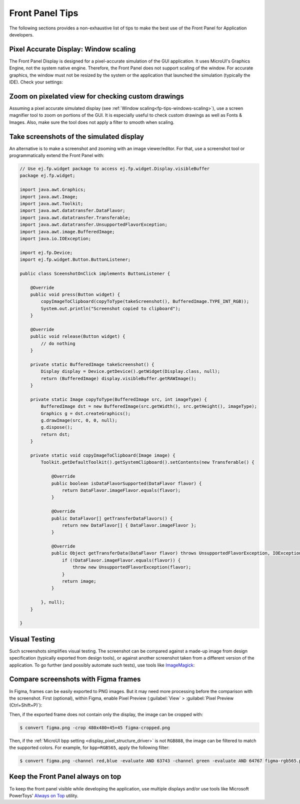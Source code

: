 .. _section_ui_advanced_front_panel:

Front Panel Tips
================

The following sections provides a non-exhaustive list of tips to make the best use of the Front Panel for Application developers.

.. _fp-tips-windows-scaling:

Pixel Accurate Display: Window scaling
--------------------------------------

The Front Panel Display is designed for a pixel-accurate simulation of the GUI application. It uses MicroUI's Graphics Engine, not the system native engine.
Therefore, the Front Panel does not support scaling of the window. For accurate graphics, the window must not be resized by the system or the application
that launched the simulation (typically the IDE). Check your settings:

.. tabs::

   .. tab:: System (Windows)

      On Windows, check your Display settings:

      .. figure:: images/windows-settings-display-scale+layout.png
         :alt: Windows Display "Scale & Layout" settings
         :align: center

         Windows Display "Scale & Layout" settings

   .. tab:: Application (Windows)

      If needed, override the application auto scaling with the system's in Windows Explorer:

      .. figure:: images/windows-application-high-dpi-scaling-override.png
         :alt: Windows Application "High DPI scaling override" setting
         :align: center

         Windows Application "High DPI scaling override" setting

.. _fp-tips-zoom-pixels:

Zoom on pixelated view for checking custom drawings
---------------------------------------------------

Assuming a pixel accurate simulated display (see :ref:`Window scaling<fp-tips-windows-scaling>`), use a screen magnifier tool to zoom on portions of the GUI.
It is especially useful to check custom drawings as well as Fonts & Images.
Also, make sure the tool does not apply a filter to smooth when scaling.

.. tabs::

   .. tab:: Windows Magnifier

      .. figure:: images/windows-magnifier-example-widget.png
         :alt: Windows Magnifier Example
         :align: center

         Windows Magnifier Example

   .. tab:: Windows Magnifier Settings

      .. figure:: images/windows-settings-magnifier-smooth-edges.png
         :alt: Windows Magnifier "Smooth edges of images and text" setting
         :align: center

         Windows Magnifier "Smooth edges of images and text" setting

.. _fp-tips-screenshots:

Take screenshots of the simulated display
-----------------------------------------

An alternative is to make a screenshot and zooming with an image viewer/editor. For that, use a screenshot tool or programmatically
extend the Front Panel with:

.. code-block:: java

   // Use ej.fp.widget package to access ej.fp.widget.Display.visibleBuffer
   package ej.fp.widget;

   import java.awt.Graphics;
   import java.awt.Image;
   import java.awt.Toolkit;
   import java.awt.datatransfer.DataFlavor;
   import java.awt.datatransfer.Transferable;
   import java.awt.datatransfer.UnsupportedFlavorException;
   import java.awt.image.BufferedImage;
   import java.io.IOException;

   import ej.fp.Device;
   import ej.fp.widget.Button.ButtonListener;

   public class SceenshotOnClick implements ButtonListener {

       @Override
       public void press(Button widget) {
           copyImageToClipboard(copyToType(takeScreenshot(), BufferedImage.TYPE_INT_RGB));
           System.out.println("Screenshot copied to clipboard");
       }

       @Override
       public void release(Button widget) {
           // do nothing
       }

       private static BufferedImage takeScreenshot() {
           Display display = Device.getDevice().getWidget(Display.class, null);
           return (BufferedImage) display.visibleBuffer.getRAWImage();
       }

       private static Image copyToType(BufferedImage src, int imageType) {
           BufferedImage dst = new BufferedImage(src.getWidth(), src.getHeight(), imageType);
           Graphics g = dst.createGraphics();
           g.drawImage(src, 0, 0, null);
           g.dispose();
           return dst;
       }

       private static void copyImageToClipboard(Image image) {
           Toolkit.getDefaultToolkit().getSystemClipboard().setContents(new Transferable() {

               @Override
               public boolean isDataFlavorSupported(DataFlavor flavor) {
                   return DataFlavor.imageFlavor.equals(flavor);
               }

               @Override
               public DataFlavor[] getTransferDataFlavors() {
                   return new DataFlavor[] { DataFlavor.imageFlavor };
               }

               @Override
               public Object getTransferData(DataFlavor flavor) throws UnsupportedFlavorException, IOException {
                   if (!DataFlavor.imageFlavor.equals(flavor)) {
                       throw new UnsupportedFlavorException(flavor);
                   }
                   return image;
               }

           }, null);
       }

   }

.. _fp-tips-visual-testing:

Visual Testing
--------------

Such screenshots simplifies visual testing. The screenshot can be compared against a made-up image from
design specification (typically exported from design tools), or against another screenshot taken from a different version of the application.
To go further (and possibly automate such tests), use tools like `ImageMagick <https://imagemagick.org/>`_:

.. tabs::

   .. tab:: Before

      .. figure:: images/visual-testing-1-before.png
         :align: center

   .. tab:: After

      .. figure:: images/visual-testing-2-after.png
         :align: center

   .. tab:: Compare

      .. code-block:: console

         $ compare before.png after.png compare.png

      |

      .. figure:: images/visual-testing-3-compare.png
         :align: center

.. _fp-tips-figma:

Compare screenshots with Figma frames
-------------------------------------

In Figma, frames can be easily exported to PNG images. But it may need more processing before the comparison with the screenshot.
First (optional), within Figma, enable Pixel Preview (:guilabel:`View` > :guilabel:`Pixel Preview (Ctrl+Shift+P)`):

.. image:: images/figma-pixel-preview.png
   :alt: Figma Pixel Preview
   :align: center

Then, if the exported frame does not contain only the display, the image can be cropped with:

.. code-block:: console

   $ convert figma.png -crop 480x480+45+45 figma-cropped.png

Then, if the :ref:`MicroUI bpp setting <display_pixel_structure_driver>` is not ``RGB888``, the image can be filtered to match the supported colors.
For example, for ``bpp=RGB565``, apply the following filter:

.. code-block:: console

   $ convert figma.png -channel red,blue -evaluate AND 63743 -channel green -evaluate AND 64767 figma-rgb565.png


.. _fp-tips-always-on-top:

Keep the Front Panel always on top
----------------------------------

To keep the front panel visible while developing the application, use multiple displays and/or use tools like Microsoft PowerToys'
`Always on Top <https://learn.microsoft.com/en-us/windows/powertoys/always-on-top>`_ utility.
